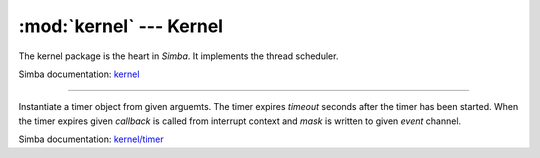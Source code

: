 :mod:`kernel` --- Kernel
========================

.. module:: kernel
   :synopsis: Kernel.

The kernel package is the heart in `Simba`. It implements the thread
scheduler.

Simba documentation: `kernel`_

----------------------------------------------


.. function:: kernel.sys_lock()

   Take the system lock. Turns off interrupts.


.. function:: kernel.sys_unlock()

   Release the system lock. Turns on interrupts.


.. function:: kernel.thrd_yield()

  Put the currently executing thread on the ready list and reschedule.

  This function is often called periodically from low priority work
  heavy threads to give higher priority threads the chance to execute.


.. function:: kernel.thrd_join(thrd)

   Wait for given thread to terminate.


.. function:: kernel.thrd_self()

   Get current thread's id.


.. function:: kernel.thrd_set_name(name)

   Set the name of the current thread to `name`.


.. function:: kernel.thrd_get_name()

   Returns the name of the current thread.


.. function:: kernel.thrd_get_by_name(name)

   Returns the identifier of given thread.


.. function:: kernel.thrd_set_log_mask(thrd, mask)

   Set the log mask of given thread.


.. function:: kernel.thrd_get_log_mask()

   Get the log mask of the current thread.


.. function:: kernel.thrd_set_prio(thrd, prio)

   Set the priority of given thread.


.. function:: kernel.thrd_get_prio()

   Get the priority of the current thread.


.. function:: kernel.thrd_set_global_env(name, value)

   Set the value of given environment variable. The pointers to given
   name and value are stored in the current global environment array.


.. function:: kernel.thrd_get_global_env(name)

   Get the value of given environment variable in the global
   environment array.


.. function:: kernel.thrd_set_env(name, value)

   Set the value of given environment variable. The pointers to given
   name and value are stored in the current threads' environment
   array.


.. function:: kernel.thrd_get_env(name)

   Returns the value of given environment variable. If given variable
   is not found in the current threads' environment array, the global
   environment array is searched. Returns ``None`` if the variable is
   missing.


.. class:: kernel.Timer(timeout, event=None, mask=0x1, callback=None, flags=0)

   Instantiate a timer object from given arguemts. The timer expires
   `timeout` seconds after the timer has been started. When the timer
   expires given `callback` is called from interrupt context and
   `mask` is written to given `event` channel.

   Simba documentation: `kernel/timer`_


   .. method:: start()

      Start the timer.


   .. method:: stop()

      Stop the timer. If the timer is stopped before it has expired it
      will never exipre. This function has no effect if the timer has
      already expired.


   .. data:: PERIODIC

      Pass this flag to ``kernel.Timer`` for periodic timers.


.. _kernel: http://simba-os.readthedocs.io/en/latest/library-reference/kernel.html
.. _kernel/timer: http://simba-os.readthedocs.io/en/latest/library-reference/kernel/timer.html

